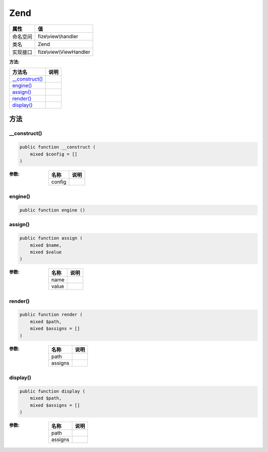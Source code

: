 ====
Zend
====


+-------------+------------------------+
|属性         |值                      |
+=============+========================+
|命名空间     |fize\\view\\handler     |
+-------------+------------------------+
|类名         |Zend                    |
+-------------+------------------------+
|实现接口     |fize\\view\\ViewHandler |
+-------------+------------------------+


:方法:


+-----------------+-------+
|方法名           |说明   |
+=================+=======+
|`__construct()`_ |       |
+-----------------+-------+
|`engine()`_      |       |
+-----------------+-------+
|`assign()`_      |       |
+-----------------+-------+
|`render()`_      |       |
+-----------------+-------+
|`display()`_     |       |
+-----------------+-------+


方法
======
__construct()
-------------


.. code-block:: php

  public function __construct (
      mixed $config = []
  )


:参数:
  +-------+-------+
  |名称   |说明   |
  +=======+=======+
  |config |       |
  +-------+-------+
  
  


engine()
--------


.. code-block:: php

  public function engine ()



assign()
--------


.. code-block:: php

  public function assign (
      mixed $name,
      mixed $value
  )


:参数:
  +-------+-------+
  |名称   |说明   |
  +=======+=======+
  |name   |       |
  +-------+-------+
  |value  |       |
  +-------+-------+
  
  


render()
--------


.. code-block:: php

  public function render (
      mixed $path,
      mixed $assigns = []
  )


:参数:
  +--------+-------+
  |名称    |说明   |
  +========+=======+
  |path    |       |
  +--------+-------+
  |assigns |       |
  +--------+-------+
  
  


display()
---------


.. code-block:: php

  public function display (
      mixed $path,
      mixed $assigns = []
  )


:参数:
  +--------+-------+
  |名称    |说明   |
  +========+=======+
  |path    |       |
  +--------+-------+
  |assigns |       |
  +--------+-------+
  
  


